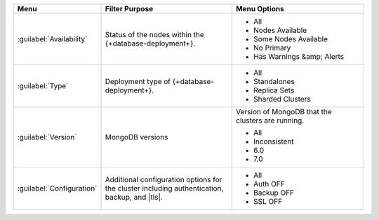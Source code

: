 .. list-table::
   :widths: 20 40 40
   :header-rows: 1

   * - Menu
     - Filter Purpose
     - Menu Options

   * - :guilabel:`Availability`
     - Status of the nodes within the {+database-deployment+}.
     -

       - All
       - Nodes Available
       - Some Nodes Available
       - No Primary
       - Has Warnings &amp; Alerts

   * - :guilabel:`Type`
     - Deployment type of {+database-deployment+}.
     -

       - All
       - Standalones
       - Replica Sets
       - Sharded Clusters

   * - :guilabel:`Version`
     - MongoDB versions
     - Version of MongoDB that the clusters are running.

       - All
       - Inconsistent
       - 6.0
       - 7.0

       .. include:: /includes/fact-fcv-in-cluster-card.rst

   * - :guilabel:`Configuration`
     - Additional configuration options for the cluster including
       authentication, backup, and |tls|.
     -

       - All
       - Auth OFF
       - Backup OFF
       - SSL OFF
